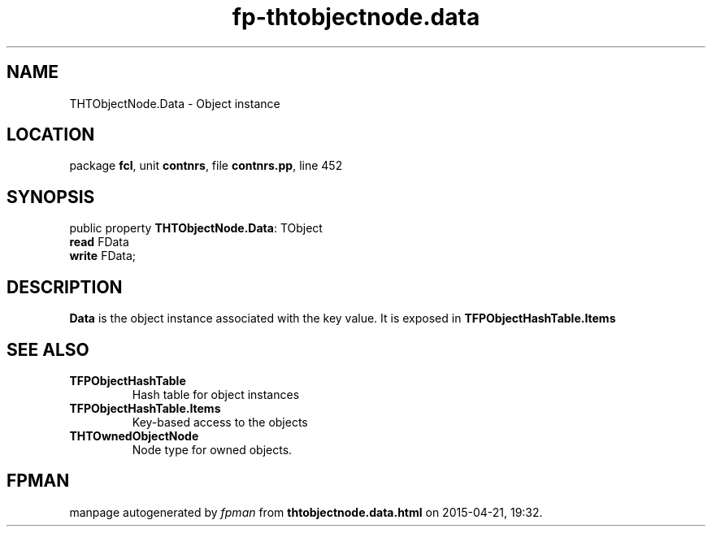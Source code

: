.\" file autogenerated by fpman
.TH "fp-thtobjectnode.data" 3 "2014-03-14" "fpman" "Free Pascal Programmer's Manual"
.SH NAME
THTObjectNode.Data - Object instance
.SH LOCATION
package \fBfcl\fR, unit \fBcontnrs\fR, file \fBcontnrs.pp\fR, line 452
.SH SYNOPSIS
public property \fBTHTObjectNode.Data\fR: TObject
  \fBread\fR FData
  \fBwrite\fR FData;
.SH DESCRIPTION
\fBData\fR is the object instance associated with the key value. It is exposed in \fBTFPObjectHashTable.Items\fR


.SH SEE ALSO
.TP
.B TFPObjectHashTable
Hash table for object instances
.TP
.B TFPObjectHashTable.Items
Key-based access to the objects
.TP
.B THTOwnedObjectNode
Node type for owned objects.

.SH FPMAN
manpage autogenerated by \fIfpman\fR from \fBthtobjectnode.data.html\fR on 2015-04-21, 19:32.

